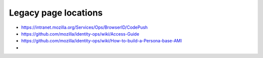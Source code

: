*********************
Legacy page locations
*********************

* https://intranet.mozilla.org/Services/Ops/BrowserID/CodePush
* https://github.com/mozilla/identity-ops/wiki/Access-Guide
* https://github.com/mozilla/identity-ops/wiki/How-to-build-a-Persona-base-AMI
* 